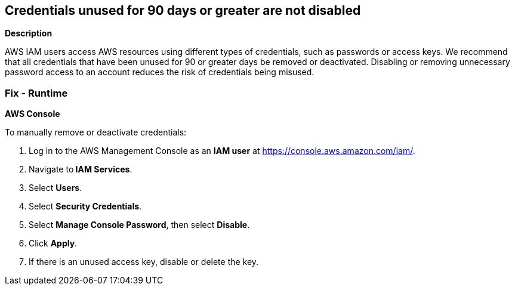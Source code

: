 == Credentials unused for 90 days or greater are not disabled


*Description* 


AWS IAM users access AWS resources using different types of credentials, such as passwords or access keys.
We recommend that all credentials that have been unused for 90 or greater days be removed or deactivated.
Disabling or removing unnecessary password access to an account reduces the risk of credentials being misused.

=== Fix - Runtime


*AWS Console* 


To manually remove or deactivate credentials:

. Log in to the AWS Management Console as an *IAM user* at https://console.aws.amazon.com/iam/.

. Navigate to** IAM Services**.

. Select *Users*.

. Select *Security Credentials*.

. Select *Manage Console Password*, then select *Disable*.

. Click *Apply*.

. If there is an unused access key, disable or delete the key.
